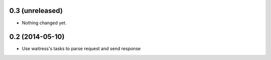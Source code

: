 0.3 (unreleased)
================

- Nothing changed yet.


0.2 (2014-05-10)
================

- Use waitress's tasks to parse request and send response
